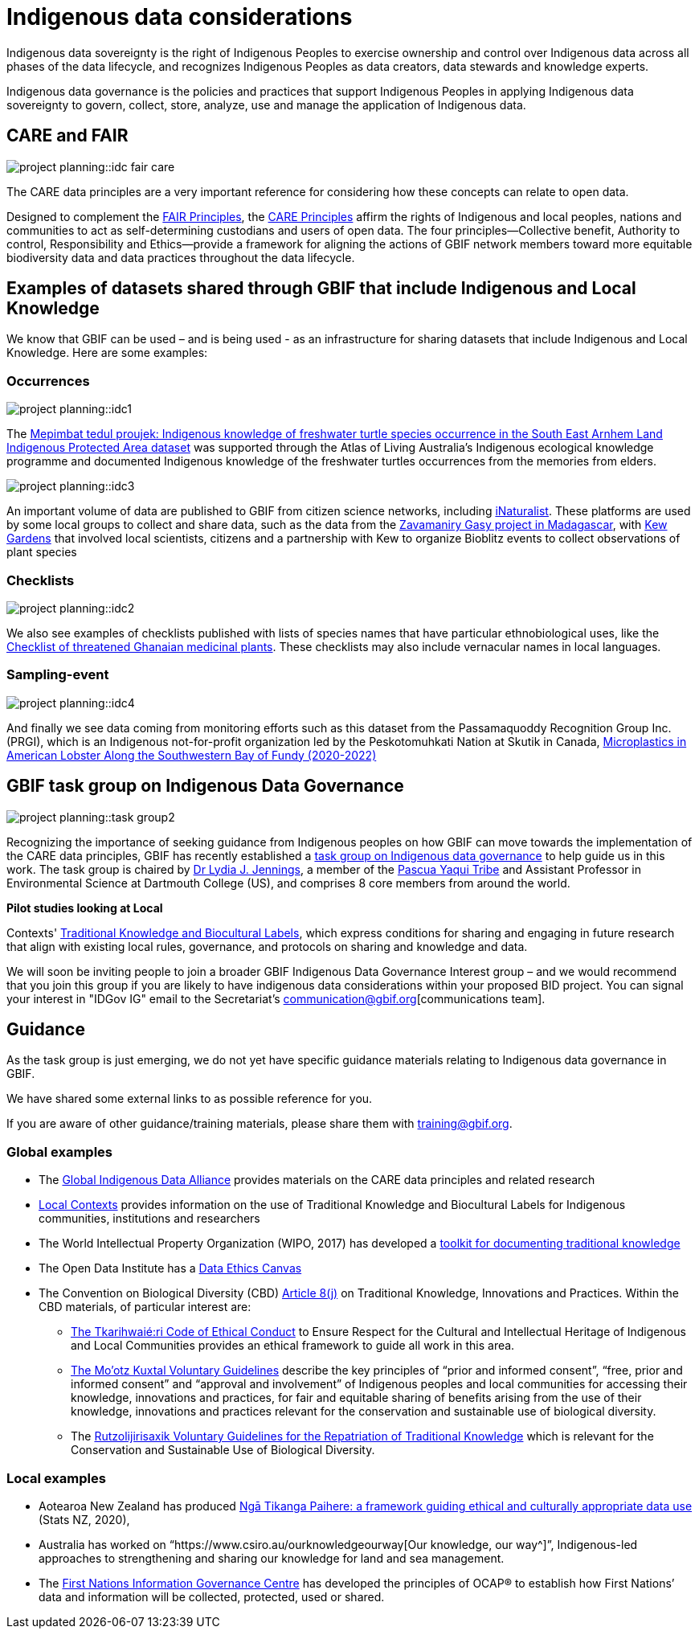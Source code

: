 = Indigenous data considerations

Indigenous data sovereignty is the right of Indigenous Peoples to exercise ownership and control over Indigenous data across all phases of the data lifecycle, and recognizes Indigenous Peoples as data creators, data stewards and knowledge experts.

Indigenous data governance is the policies and practices that support Indigenous Peoples in applying Indigenous data sovereignty to govern, collect, store, analyze, use and manage the application of Indigenous data.

== CARE and FAIR

image::project-planning::idc-fair-care.jpg[align=center]

The CARE data principles are a very important reference for considering how these concepts can relate to open data.

Designed to complement the https://doi.org/10.1038/sdata.2016.18[FAIR Principles^], the https://www.gbif.org/news/1Ke3Gk2USgdIW5OgDlBIKY[CARE Principles^] affirm the rights of Indigenous and local peoples, nations and communities to act as self-determining custodians and users of open data. The four principles—Collective benefit, Authority to control, Responsibility and Ethics—provide a framework for aligning the actions of GBIF network members toward more equitable biodiversity data and data practices throughout the data lifecycle.

== Examples of datasets shared through GBIF that include Indigenous and Local Knowledge

We know that GBIF can be used – and is being used - as an infrastructure for sharing datasets that include Indigenous and Local Knowledge. Here are some examples:

=== Occurrences

image::project-planning::idc1.jpg[align=center]

The https://www.gbif.org/dataset/9c6f2c30-ced7-46e7-b317-694f2808d167[Mepimbat tedul proujek: Indigenous knowledge of freshwater turtle species occurrence in the South East Arnhem Land Indigenous Protected Area dataset^] was supported through the Atlas of Living Australia’s Indigenous ecological knowledge programme and documented Indigenous knowledge of the freshwater turtles occurrences from the memories from elders.

image::project-planning::idc3.jpg[align=center]

An important volume of data are published to GBIF from citizen science networks, including https://www.gbif.org/dataset/50c9509d-22c7-4a22-a47d-8c48425ef4a7[iNaturalist^]. These platforms are used by some local groups to collect and share data, such as the data from the https://www.inaturalist.org/projects/zavamaniry-gasy-plants-of-madagascar[Zavamaniry Gasy project in Madagascar^], with https://www.kew.org/read-and-watch/zavamaniry-gasy-inaturalist[Kew Gardens^] that involved local scientists, citizens and a partnership with Kew to organize Bioblitz events to collect observations of plant species

=== Checklists

image::project-planning::idc2.jpg[align=center]

We also see examples of checklists published with lists of species names that have particular ethnobiological uses, like the https://www.gbif.org/dataset/81a51504-4aa6-41b7-8686-ae34fae95276[Checklist of threatened Ghanaian medicinal plants^]. These checklists may also include vernacular names in local languages.

=== Sampling-event

image::project-planning::idc4.jpg[align=center]

And finally we see data coming from monitoring efforts such as this dataset from the Passamaquoddy Recognition Group Inc. (PRGI), which is an Indigenous not-for-profit organization led by the Peskotomuhkati Nation at Skutik in Canada, https://www.gbif.org/dataset/db42fa2f-c5bf-489d-9392-1cd5f4a15cbb[Microplastics in American Lobster Along the Southwestern Bay of Fundy (2020-2022)^]

== GBIF task group on Indigenous Data Governance

image::project-planning::task-group2.jpg[align=center]

Recognizing the importance of seeking guidance from Indigenous peoples on how GBIF can move towards the implementation of the CARE data principles, GBIF has recently established a https://www.gbif.org/news/1Ke3Gk2USgdIW5OgDlBIKY[task group on Indigenous data governance^] to help guide us in this work. The task group is chaired by https://orcid.org/0000-0001-9860-5574[Dr Lydia J. Jennings^], a member of the https://www.pascuayaqui-nsn.gov/[Pascua Yaqui Tribe^] and Assistant Professor in Environmental Science at Dartmouth College (US), and comprises 8 core members from around the world.

*Pilot studies looking at Local*

Contexts' https://localcontexts.org/labels/about-the-labels/[Traditional Knowledge and Biocultural Labels^], which express conditions for sharing and engaging in future research that align with existing local rules, governance, and protocols on sharing and knowledge and data.

We will soon be inviting people to join a broader GBIF Indigenous Data Governance Interest group – and we would recommend that you join this group if you are likely to have indigenous data considerations within your proposed BID project. You can signal your interest in "IDGov IG" email to the Secretariat's communication@gbif.org[communications team].

== Guidance

As the task group is just emerging, we do not yet have specific guidance materials relating to Indigenous data governance in GBIF.

We have shared some external links to as possible reference for you. 

If you are aware of other guidance/training materials, please share them with training@gbif.org.

=== Global examples

* The https://www.gida-global.org/care[Global Indigenous Data Alliance^] provides materials on the CARE data principles and related research
* https://localcontexts.org/[Local Contexts^] provides information on the use of Traditional Knowledge and Biocultural Labels for Indigenous communities, institutions and researchers
* The World Intellectual Property Organization (WIPO, 2017) has developed a https://www.wipo.int/publications/en/details.jsp?id=4235[toolkit for documenting traditional knowledge^]
* The Open Data Institute has a https://theodi.org/insights/tools/the-data-ethics-canvas-2021/[Data Ethics Canvas^]
* The Convention on Biological Diversity (CBD) https://www.cbd.int/traditional/default.shtml[Article 8(j)^] on Traditional Knowledge, Innovations and Practices. Within the CBD materials, of particular interest are: 
** https://www.cbd.int/traditional/code.shtml[The Tkarihwaié:ri Code of Ethical Conduct^] to Ensure Respect for the Cultural and Intellectual Heritage of Indigenous and Local Communities provides an ethical framework to guide all work in this area. 
** https://www.cbd.int/traditional/mootzkuxtal.shtml[The Mo'otz Kuxtal Voluntary Guidelines^] describe the key principles of “prior and informed consent”, “free, prior and informed consent” and “approval and involvement” of Indigenous peoples and local communities for accessing their knowledge, innovations and practices, for fair and equitable sharing of benefits arising from the use of their knowledge, innovations and practices relevant for the conservation and sustainable use of biological diversity.
** The https://www.cbd.int/traditional/tk/voluntaryguidelines.shtml[Rutzolijirisaxik Voluntary Guidelines for the Repatriation of Traditional Knowledge^] which is relevant for the Conservation and Sustainable Use of Biological Diversity. 

=== Local examples

* Aotearoa New Zealand has produced https://data.govt.nz/toolkit/data-ethics/nga-tikanga-paihere/[Ngā Tikanga Paihere: a framework guiding ethical and culturally appropriate data use^] (Stats NZ, 2020), 
* Australia has worked on “https://www.csiro.au/ourknowledgeourway[Our knowledge, our way^]”, Indigenous-led approaches to strengthening and sharing our knowledge for land and sea management. 
* The https://fnigc.ca/[First Nations Information Governance Centre^] has developed the principles of OCAP® to establish how First Nations’ data and information will be collected, protected, used or shared. 